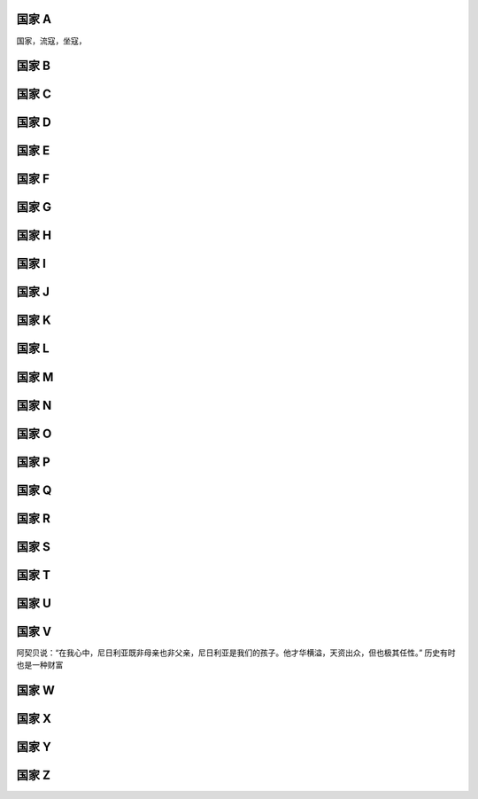 国家 A
======
国家，流寇，坐寇，

国家 B
======
国家 C
======
国家 D
======
国家 E
======
国家 F
======
国家 G
======
国家 H
======
国家 I
======
国家 J
======
国家 K
======
国家 L
======
国家 M
======
国家 N
======
国家 O
======
国家 P
======
国家 Q
======
国家 R
======
国家 S
======
国家 T
======
国家 U
======
国家 V
======

阿契贝说：“在我心中，尼日利亚既非母亲也非父亲，尼日利亚是我们的孩子。他才华横溢，天资出众，但也极其任性。”  历史有时也是一种财富

国家 W
======
国家 X
======
国家 Y
======
国家 Z
======
